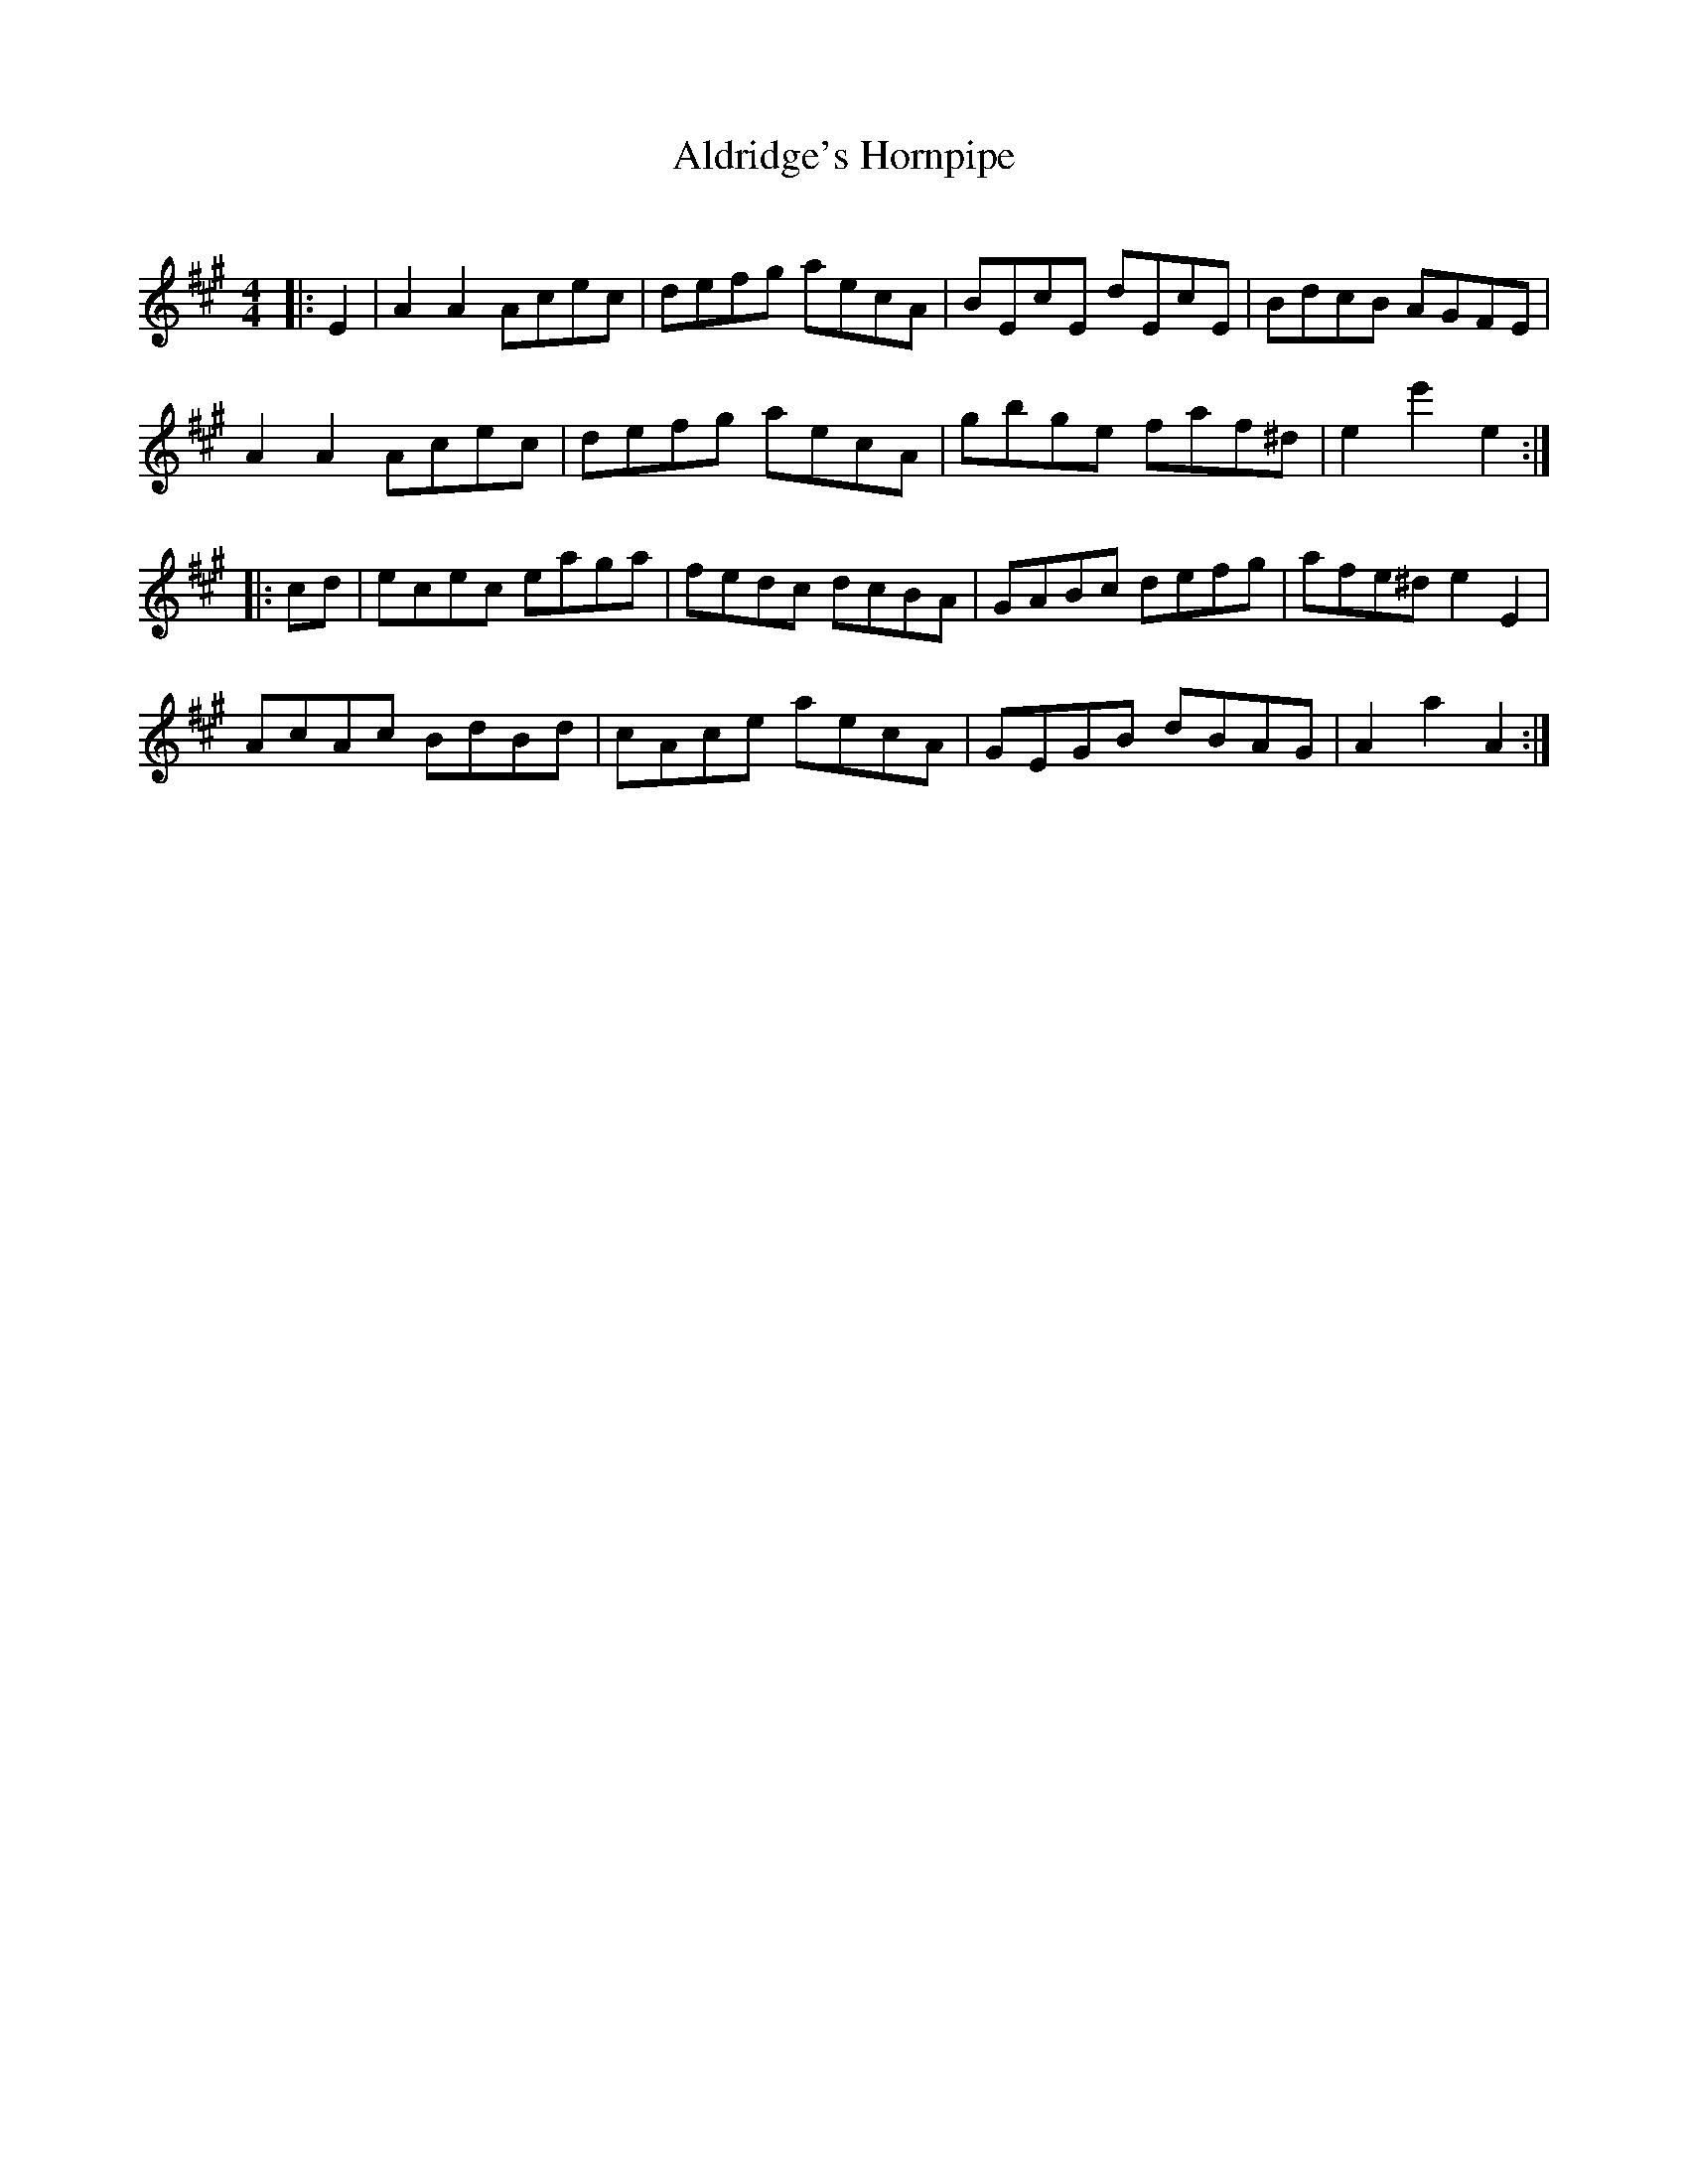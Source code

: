 X:1
T: Aldridge's Hornpipe
C:
R:Reel
I:speed 232
K:A
M:4/4
L:1/8
|:E2|A2A2 Acec|defg aecA|BEcE dEcE|BdcB AGFE|
A2A2 Acec|defg aecA|gbge faf^d|e2e'2 e2:|
|:cd|ecec eaga|fedc dcBA|GABc defg|afe^d e2E2|
AcAc BdBd|cAce aecA|GEGB dBAG|A2a2 A2:|
